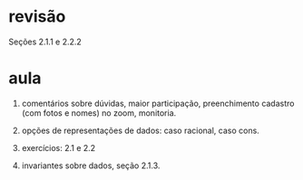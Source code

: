 
* revisão

Seções 2.1.1 e 2.2.2

* aula

1. comentários sobre dúvidas, maior participação, preenchimento
   cadastro (com fotos e nomes) no zoom, monitoria.

2. opções de representações de dados: caso racional, caso cons.

3. exercícios: 2.1 e 2.2

4. invariantes sobre dados, seção 2.1.3.

